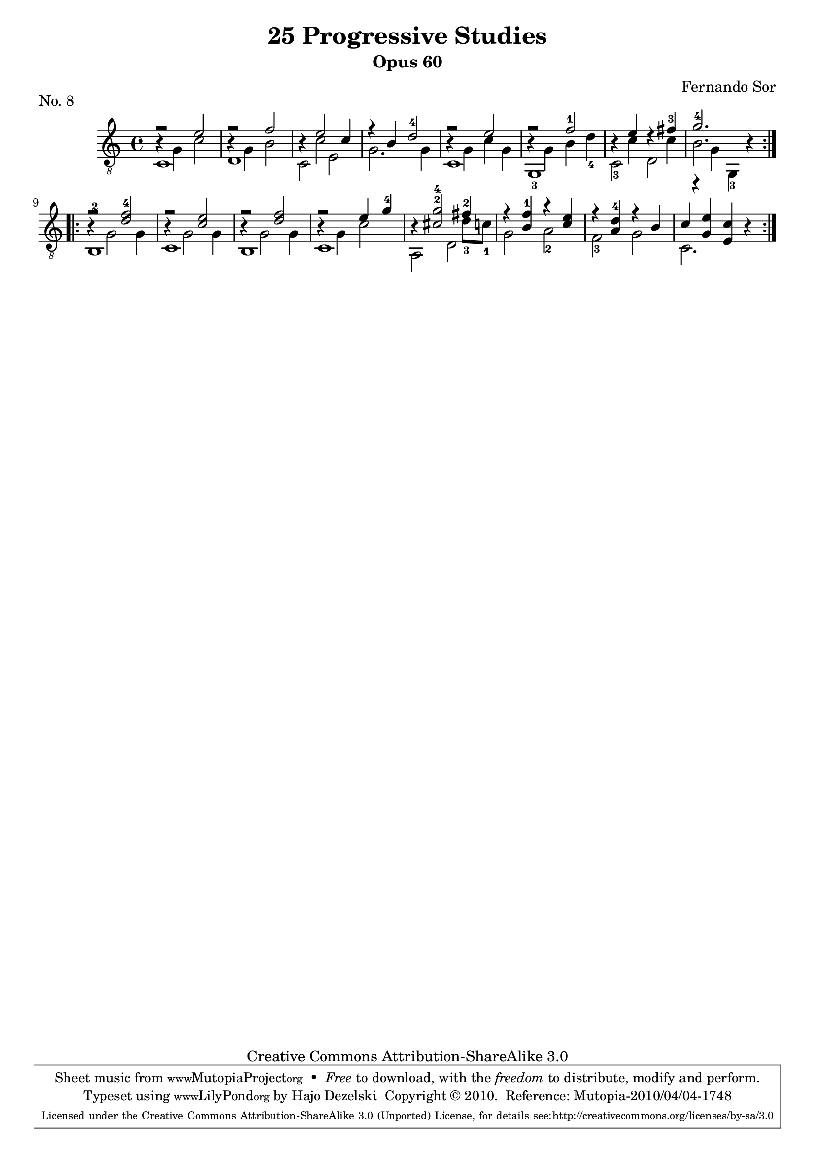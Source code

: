 \version "2.13.10"

%#(set-default-paper-size "a4")


\header {
        title = "25 Progressive Studies"
        subtitle = "Opus 60"
        piece = "No. 8"
        composer = "Fernando Sor"
        mutopiatitle = "25 Progressive Studies, No. 8"
        mutopiacomposer = "SorF"
        mutopiainstrument = "Guitar"
        style = "Baroque"
        source = "München: Verlag Gitarrefreund. 1915-17"
        comment = "From the Boije collection"
        copyright = "Creative Commons Attribution-ShareAlike 3.0"
        maintainer = "Hajo Dezelski"
        maintainerEmail = "dl1sdz (at) gmail.com"

 footer = "Mutopia-2010/04/04-1748"
 tagline = \markup { \override #'(box-padding . 1.0) \override #'(baseline-skip . 2.7) \box \center-column { \small \line { Sheet music from \with-url #"http://www.MutopiaProject.org" \line { \teeny www. \hspace #-1.0 MutopiaProject \hspace #-1.0 \teeny .org \hspace #0.5 } • \hspace #0.5 \italic Free to download, with the \italic freedom to distribute, modify and perform. } \line { \small \line { Typeset using \with-url #"http://www.LilyPond.org" \line { \teeny www. \hspace #-1.0 LilyPond \hspace #-1.0 \teeny .org } by \maintainer \hspace #-1.0 . \hspace #0.5 Copyright © 2010. \hspace #0.5 Reference: \footer } } \line { \teeny \line { Licensed under the Creative Commons Attribution-ShareAlike 3.0 (Unported) License, for details see: \hspace #-0.5 \with-url #"http://creativecommons.org/licenses/by-sa/3.0" http://creativecommons.org/licenses/by-sa/3.0 } } } }
}

% The score definition

melody =  \relative e' {
  \stemUp
  \tieUp
  \slurUp
  \override Staff.NoteCollision
    #'merge-differently-headed = ##t
  \override Staff.NoteCollision
    #'merge-differently-dotted = ##t
  
	\repeat volta 2 {
		f2\rest e2 | % 1
		f2\rest f2 | % 2
		r4 e2 c4 | % 3
		r4 b4 d2-4 | % 4
		f2\rest e2 | % 5
		f2\rest f2-1 | % 6
		r4 e4 r4 fis4-3 | % 7
		g2.-4 r4  | % 8
	}
	
	\repeat volta 2 { 
		f2\rest <d f-4>2 | % 9
		f2\rest <c e>2  | % 10
		f2\rest <d f>2 | %11
		f2\rest e4 g4-4 | % 12
		r4 <cis,^2 g'^4>2 fis4-2| % 13
		r4 <b, f'-1>4 r4 <c e>4 | % 14
	 	r4 <a d-4>4 r4 b4 | % 15
	 	c4 < g e'>4 <e c'>4 r4 | % 16 
	}    
    }

bassOne =  \relative g {
  \stemDown

	
	\repeat volta 2 {
		b4\rest g4 c2 | % 1
		b4\rest g4 b2  | % 2
		s4 c2 s4 | % 3
		s1 | % 4
		b4\rest g4 c g  | % 5
		b4\rest g4 b d_4 | % 6
		s4 c4 s4 c4 | % 7
		b2. s4  | % 8
	}
	
	\repeat volta 2 { 
		b4\rest g2 g4 | % 9
		b4\rest g2 g4  | % 10
		b4\rest g2 g4  | %11
		b4\rest g4 c2  | % 12
		s2. d8_3 c8_1  | % 13
		s1 | % 14
		s1 | % 15
		s1 | % 16
	}
	    
    }
    
bassTwo =  \relative c {
  \stemDown
  \tieDown
  \slurDown
	
	\repeat volta 2 {
		c1 | % 1
		d1  | % 2
		c2 e2 | % 3
		g2. g4 | % 4
		c,1  | % 5
		g1_3 | % 6
		c2_3 d2 | % 7
		r4 g4 g,4_3 s4  | % 8
	}
	
	\repeat volta 2 { 
		<b-2>1 | % 9
		c1  | % 10
		b1  | %11
		c1  | % 12
		a2 d2  | % 13
		g2 a2_2 | % 14
		f2_3 g2 | % 15
		c,2. s4 | % 16
	}
	    
 }

 bass = << \bassOne \\ \bassTwo >>
 
% The score definition
\score {
	\context Staff << 
        \time 4/4 
        \clef "treble_8" 
        \key c \major  
        \set Staff.midiInstrument ="acoustic guitar (nylon)"
        \context Voice = "melodie" { \melody }
        \context Voice = "basso"   { \bass  }
    >>
	\layout { }
 	 \midi { 
    \context {
      \Score
      tempoWholesPerMinute = #(ly:make-moment 80 4)
      }
     }
}
